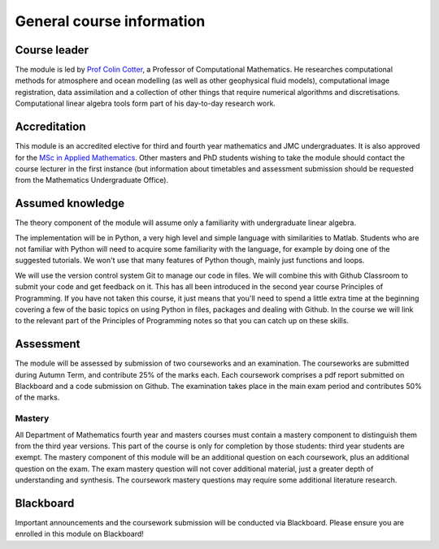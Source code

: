 General course information
==========================

Course leader
-------------

The module is led by `Prof Colin Cotter
<http://www.imperial.ac.uk/people/colin.cotter>`_, a Professor of
Computational Mathematics. He researches computational methods for
atmosphere and ocean modelling (as well as other geophysical fluid
models), computational image registration, data assimilation and
a collection of other things that require numerical algorithms and
discretisations. Computational linear algebra tools form part of
his day-to-day research work.

Accreditation
-------------

This module is an accredited elective for third and fourth year
mathematics and JMC undergraduates. It is also approved for the `MSc
in Applied Mathematics
<http://www.imperial.ac.uk/study/pg/courses/mathematics/applied-mathematics/>`_. Other
masters and PhD students wishing to take the module should contact the
course lecturer in the first instance (but information about
timetables and assessment submission should be requested from the
Mathematics Undergraduate Office).

Assumed knowledge
-----------------

The theory component of the module will assume only a familiarity with
undergraduate linear algebra.

The implementation will be in Python, a
very high level and simple language with similarities to
Matlab. Students who are not familiar with Python will need to acquire
some familiarity with the language, for example by doing one of the
suggested tutorials. We won't use that many features of Python though,
mainly just functions and loops.

We will use the version control system Git to manage our code in
files. We will combine this with Github Classroom to submit your code
and get feedback on it. This has all been introduced in the second
year course Principles of Programming. If you have not taken this
course, it just means that you'll need to spend a little extra time at
the beginning covering a few of the basic topics on using Python in
files, packages and dealing with Github. In the course we will link to
the relevant part of the Principles of Programming notes so that you
can catch up on these skills.


Assessment
----------

The module will be assessed by submission of two courseworks and
an examination. The courseworks are submitted during Autumn Term,
and contribute 25% of the marks each. Each coursework comprises
a pdf report submitted on Blackboard and a code submission on Github.
The examination takes place in the main exam period and contributes
50% of the marks.

Mastery
.......

All Department of Mathematics fourth year and masters courses must
contain a mastery component to distinguish them from the third year
versions. This part of the course is only for completion by those
students: third year students are exempt.  The mastery component of
this module will be an additional question on each coursework, plus an
additional question on the exam. The exam mastery question will not
cover additional material, just a greater depth of understanding and
synthesis. The coursework mastery questions may require some
additional literature research.

Blackboard
----------

Important announcements and the coursework submission will be
conducted via Blackboard. Please ensure you are enrolled in this
module on Blackboard!
